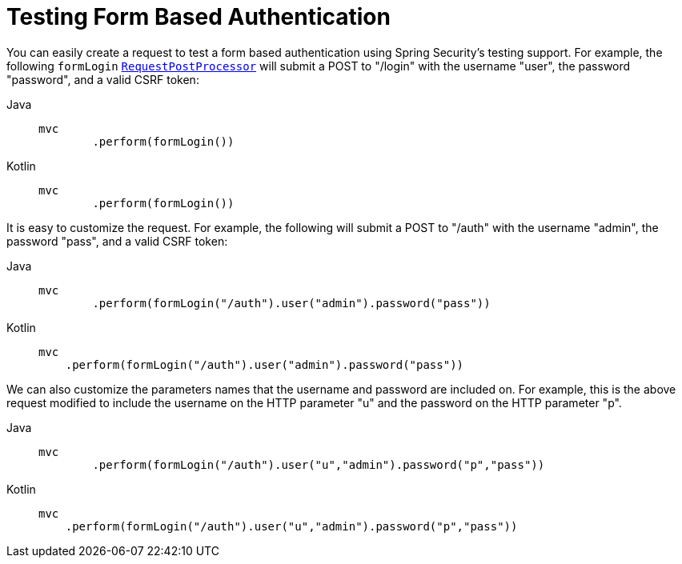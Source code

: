 = Testing Form Based Authentication

You can easily create a request to test a form based authentication using Spring Security's testing support.
For example, the following `formLogin` xref:servlet/test/mockmvc/request-post-processors.adoc[`RequestPostProcessor`] will submit a POST to "/login" with the username "user", the password "password", and a valid CSRF token:

[tabs]
======
Java::
+
[source,java,role="primary"]
----
mvc
	.perform(formLogin())
----

Kotlin::
+
[source,kotlin,role="secondary"]
----
mvc
	.perform(formLogin())
----
======

It is easy to customize the request.
For example, the following will submit a POST to "/auth" with the username "admin", the password "pass", and a valid CSRF token:

[tabs]
======
Java::
+
[source,java,role="primary"]
----
mvc
	.perform(formLogin("/auth").user("admin").password("pass"))
----

Kotlin::
+
[source,kotlin,role="secondary"]
----
mvc
    .perform(formLogin("/auth").user("admin").password("pass"))
----
======

We can also customize the parameters names that the username and password are included on.
For example, this is the above request modified to include the username on the HTTP parameter "u" and the password on the HTTP parameter "p".

[tabs]
======
Java::
+
[source,java,role="primary"]
----
mvc
	.perform(formLogin("/auth").user("u","admin").password("p","pass"))
----

Kotlin::
+
[source,kotlin,role="secondary"]
----
mvc
    .perform(formLogin("/auth").user("u","admin").password("p","pass"))
----
======
